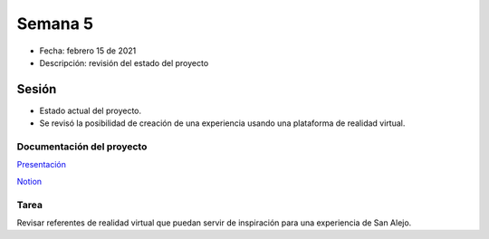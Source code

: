 Semana 5
===========

* Fecha: febrero 15 de 2021
* Descripción: revisión del estado del proyecto

Sesión
----------

* Estado actual del proyecto.
* Se revisó la posibilidad de creación de una experiencia usando 
  una plataforma de realidad virtual.

Documentación del proyecto
^^^^^^^^^^^^^^^^^^^^^^^^^^^^

`Presentación <https://docs.google.com/presentation/d/14RQimzz1X-E0676MVB56sDRSoft0GFuVrTUVr02I5yw/edit>`__ 

`Notion <https://www.notion.so/754fdb756a744032aa28ec9ae61d8c41?v=810c41a7e5cb4127b8ec9abb791f5370>`__

Tarea
^^^^^^

Revisar referentes de realidad virtual que puedan servir de inspiración
para una experiencia de San Alejo.
